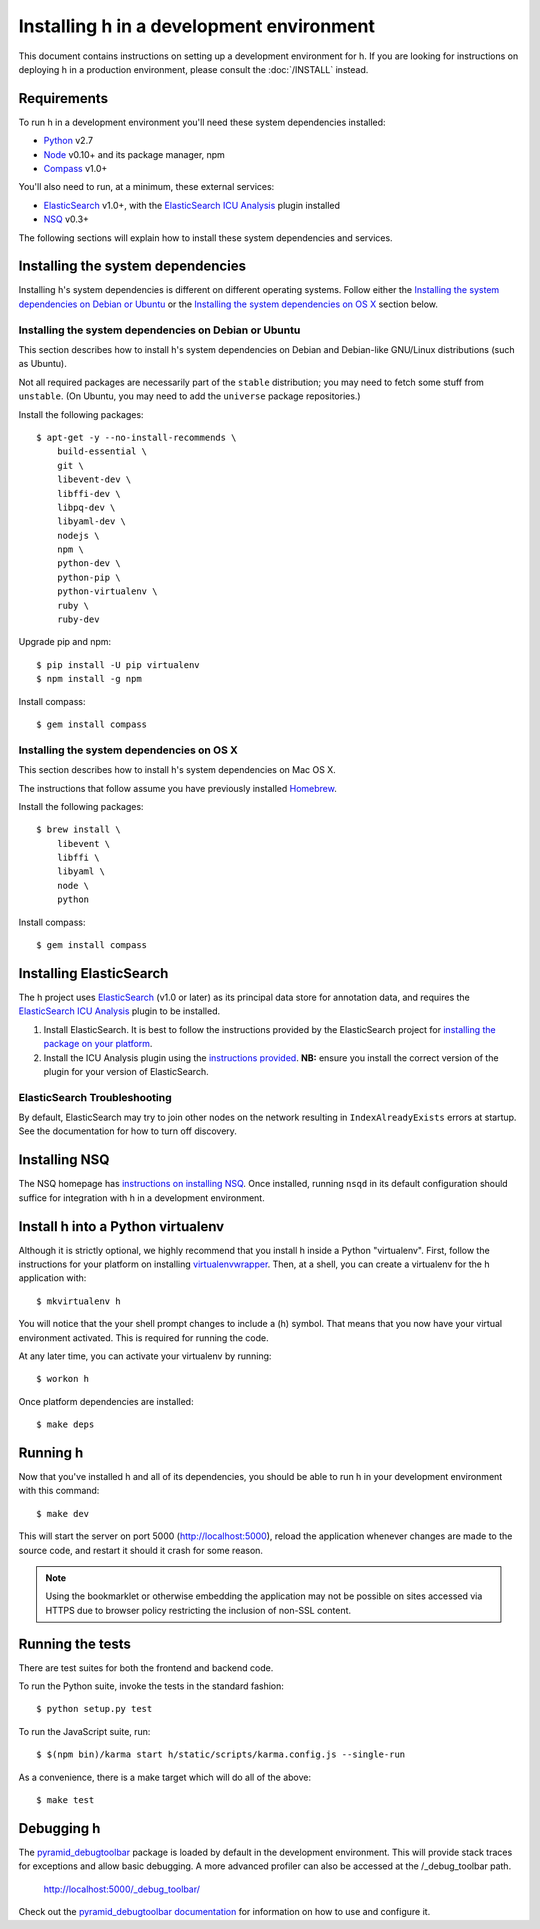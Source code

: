 Installing h in a development environment
#########################################

This document contains instructions on setting up a development environment for
h. If you are looking for instructions on deploying h in a production
environment, please consult the :doc:`/INSTALL` instead.


Requirements
------------

To run h in a development environment you'll need these system dependencies
installed:

-  Python_ v2.7
-  Node_ v0.10+ and its package manager, npm
-  Compass_ v1.0+

You'll also need to run, at a minimum, these external services:

-  ElasticSearch_ v1.0+, with the `ElasticSearch ICU Analysis`_ plugin
   installed
-  NSQ_ v0.3+

.. _Python: http://python.org/
.. _Node: http://nodejs.org/
.. _Compass: http://compass-style.org/
.. _ElasticSearch: http://www.elasticsearch.org/
.. _ElasticSearch ICU Analysis: http://www.elasticsearch.org/guide/en/elasticsearch/reference/current/analysis-icu-plugin.html
.. _NSQ: http://nsq.io/

The following sections will explain how to install these system dependencies
and services.


Installing the system dependencies
----------------------------------

Installing h's system dependencies is different on different operating systems.
Follow either the
`Installing the system dependencies on Debian or Ubuntu`_ or the
`Installing the system dependencies on OS X`_ section below.


Installing the system dependencies on Debian or Ubuntu
``````````````````````````````````````````````````````

This section describes how to install h's system dependencies on Debian and
Debian-like GNU/Linux distributions (such as Ubuntu).

Not all required packages are necessarily part of the ``stable`` distribution;
you may need to fetch some stuff from ``unstable``. (On Ubuntu, you may need to
add the ``universe`` package repositories.)

Install the following packages::

    $ apt-get -y --no-install-recommends \
        build-essential \
        git \
        libevent-dev \
        libffi-dev \
        libpq-dev \
        libyaml-dev \
        nodejs \
        npm \
        python-dev \
        python-pip \
        python-virtualenv \
        ruby \
        ruby-dev

Upgrade pip and npm::

    $ pip install -U pip virtualenv
    $ npm install -g npm

Install compass::

    $ gem install compass


Installing the system dependencies on OS X
``````````````````````````````````````````

This section describes how to install h's system dependencies on Mac OS X.

The instructions that follow assume you have previously installed Homebrew_.

.. _Homebrew: http://brew.sh/

Install the following packages::

    $ brew install \
        libevent \
        libffi \
        libyaml \
        node \
        python

Install compass::

    $ gem install compass


Installing ElasticSearch
------------------------

The h project uses ElasticSearch_ (v1.0 or later) as its principal data store
for annotation data, and requires the `ElasticSearch ICU Analysis`_ plugin to be
installed.

1.  Install ElasticSearch. It is best to follow the instructions provided by the
    ElasticSearch project for `installing the package on your platform`_.
2.  Install the ICU Analysis plugin using the `instructions provided`_. **NB:**
    ensure you install the correct version of the plugin for your version of
    ElasticSearch.

.. _installing the package on your platform: https://www.elastic.co/downloads/elasticsearch
.. _instructions provided: https://github.com/elastic/elasticsearch-analysis-icu#icu-analysis-for-elasticsearch


ElasticSearch Troubleshooting
`````````````````````````````

By default, ElasticSearch may try to join other nodes on the network resulting
in ``IndexAlreadyExists`` errors at startup. See the documentation for how to
turn off discovery.


Installing NSQ
--------------

The NSQ homepage has `instructions on installing NSQ`_. Once installed,
running ``nsqd`` in its default configuration should suffice for integration
with h in a development environment.

.. _instructions on installing NSQ: http://nsq.io/deployment/installing.html


Install h into a Python virtualenv
----------------------------------

Although it is strictly optional, we highly recommend that you install h inside
a Python "virtualenv". First, follow the instructions for your platform on
installing virtualenvwrapper_. Then, at a shell, you can create a virtualenv for
the h application with::

    $ mkvirtualenv h  

You will notice that the your shell prompt changes to include a (h) symbol. That
means that you now have your virtual environment activated. This is required for
running the code.

At any later time, you can activate your virtualenv by running::

    $ workon h

Once platform dependencies are installed::

    $ make deps

.. _virtualenvwrapper: https://virtualenvwrapper.readthedocs.org/en/latest/install.html


Running h
---------

Now that you've installed h and all of its dependencies, you should be able to
run h in your development environment with this command::

    $ make dev

This will start the server on port 5000 (http://localhost:5000), reload the
application whenever changes are made to the source code, and restart it should
it crash for some reason.

.. note::
    Using the bookmarklet or otherwise embedding the application may not
    be possible on sites accessed via HTTPS due to browser policy restricting
    the inclusion of non-SSL content.

.. _running-the-tests:

Running the tests
-----------------

There are test suites for both the frontend and backend code.

To run the Python suite, invoke the tests in the standard fashion::

    $ python setup.py test

To run the JavaScript suite, run::

    $ $(npm bin)/karma start h/static/scripts/karma.config.js --single-run

As a convenience, there is a make target which will do all of the above::

    $ make test


Debugging h
-----------

The `pyramid_debugtoolbar`_ package is loaded by default in the development
environment.  This will provide stack traces for exceptions and allow basic
debugging. A more advanced profiler can also be accessed at the /_debug_toolbar
path.

    http://localhost:5000/_debug_toolbar/

Check out the `pyramid_debugtoolbar documentation`_ for information on how to
use and configure it.

.. _pyramid_debugtoolbar: https://github.com/Pylons/pyramid_debugtoolbar
.. _pyramid_debugtoolbar documentation: http://docs.pylonsproject.org/projects/pyramid-debugtoolbar/en/latest/

